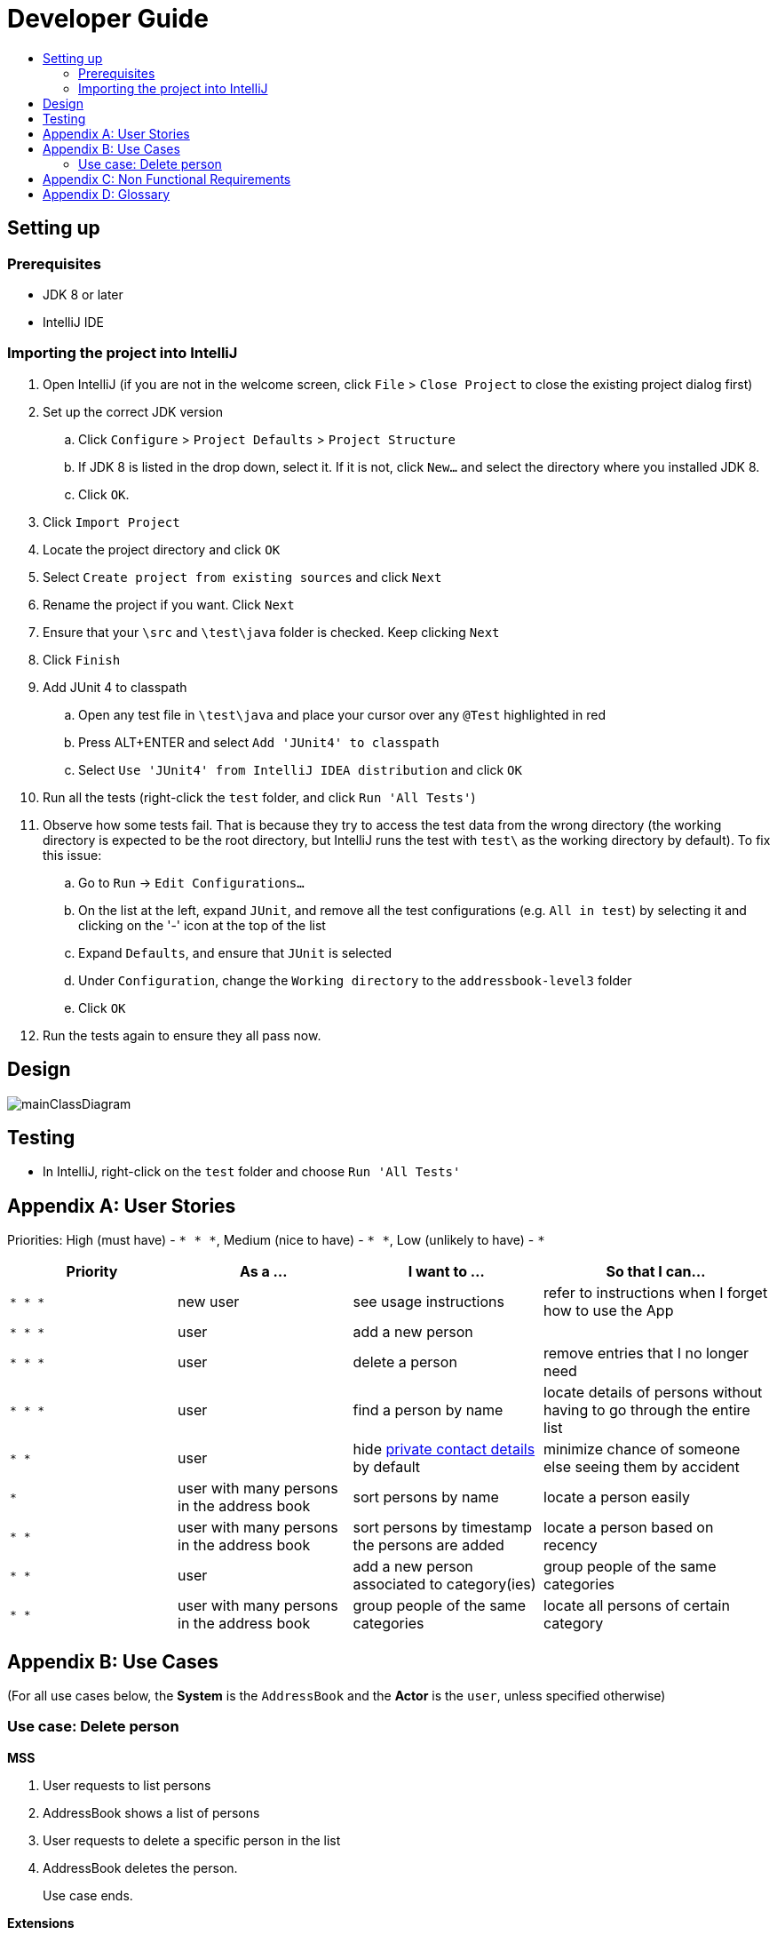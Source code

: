 = Developer Guide
:site-section: DeveloperGuide
:toc:
:toc-title:
:imagesDir: images
:stylesDir: stylesheets

== Setting up

=== Prerequisites

* JDK 8 or later
* IntelliJ IDE

=== Importing the project into IntelliJ

. Open IntelliJ (if you are not in the welcome screen, click `File` > `Close Project` to close the existing project dialog first)
. Set up the correct JDK version
.. Click `Configure` > `Project Defaults` > `Project Structure`
.. If JDK 8 is listed in the drop down, select it. If it is not, click `New...` and select the directory where you installed JDK 8.
.. Click `OK`.
. Click `Import Project`
. Locate the project directory and click `OK`
. Select `Create project from existing sources` and click `Next`
. Rename the project if you want. Click `Next`
. Ensure that your `\src` and `\test\java` folder is checked. Keep clicking `Next`
. Click `Finish`
. Add JUnit 4 to classpath
.. Open any test file in `\test\java` and place your cursor over any `@Test` highlighted in red
.. Press ALT+ENTER and select `Add 'JUnit4' to classpath`
.. Select `Use 'JUnit4' from IntelliJ IDEA distribution` and click `OK`
. Run all the tests (right-click the `test` folder, and click `Run 'All Tests'`)
. Observe how some tests fail. That is because they try to access the test data from the wrong directory (the working directory is expected to be the root directory, but IntelliJ runs the test with `test\` as the working directory by default). To fix this issue:
.. Go to `Run` -> `Edit Configurations...`
.. On the list at the left, expand `JUnit`, and remove all the test configurations (e.g. `All in test`) by selecting it and clicking on the '-' icon at the top of the list
.. Expand `Defaults`, and ensure that `JUnit` is selected
.. Under `Configuration`, change the `Working directory` to the `addressbook-level3` folder
.. Click `OK`
. Run the tests again to ensure they all pass now.

== Design

image::mainClassDiagram.png[]

== Testing

* In IntelliJ, right-click on the `test` folder and choose `Run 'All Tests'`

[appendix]
== User Stories

Priorities: High (must have) - `* * \*`, Medium (nice to have) - `* \*`, Low (unlikely to have) - `*`

[width="100%",cols="22%,<23%,<25%,<30%",options="header",]
|===========================================================================================================================================
|Priority |As a ... |I want to ... |So that I can...
|`* * *` |new user |see usage instructions |refer to instructions when I forget how to use the App
|`* * *` |user |add a new person |
|`* * *` |user |delete a person |remove entries that I no longer need
|`* * *` |user |find a person by name |locate details of persons without having to go through the entire list
|`* *` |user |hide <<private-contact-detail, private contact details>> by default |minimize chance of someone else seeing them by accident
|`*` |user with many persons in the address book |sort persons by name |locate a person easily
|`* *` |user with many persons in the address book | sort persons by timestamp the persons are added | locate a person based on recency
|`* *` |user |add a new person associated to category(ies) | group people of the same categories
|`* *` |user with many persons in the address book | group people of the same categories |locate all persons of certain category
|===========================================================================================================================================

[appendix]
== Use Cases

(For all use cases below, the *System* is the `AddressBook` and the *Actor* is the `user`, unless specified otherwise)

=== Use case: Delete person

*MSS*

. User requests to list persons
. AddressBook shows a list of persons
. User requests to delete a specific person in the list
. AddressBook deletes the person.
+
Use case ends.

*Extensions*

* 2a. The list is empty.
+
Use case ends.

* 3a. The given index is invalid.
** 3a1. AddressBook shows an error message.
+
Use case resumes at step 2.

[appendix]
== Non Functional Requirements

. Should work on any <<mainstream-os, mainstream OS>> as long as it has Java 8 or higher installed.
. Should be able to hold up to 1000 persons.
. Should come with automated unit tests and open source code.
. Should favor DOS style commands over Unix-style commands.

[appendix]
== Glossary

[[mainstream-os]] Mainstream OS::
Windows, Linux, Unix, OS-X

[[private-contact-detail]] Private contact detail::
A contact detail that is not meant to be shared with others.
